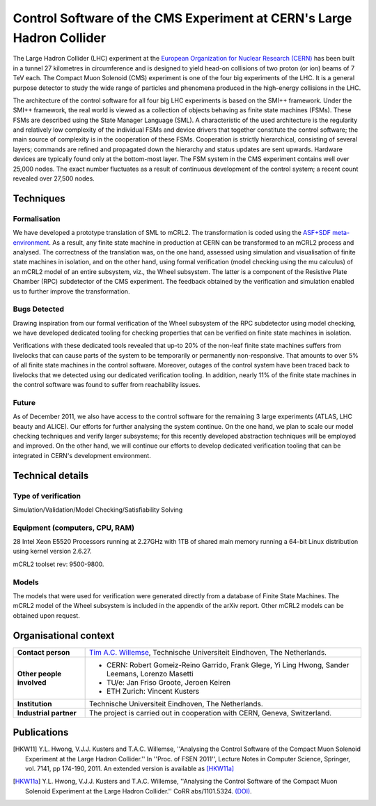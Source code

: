 Control Software of the CMS Experiment at CERN's Large Hadron Collider
======================================================================

.. image:: img/CMS_all_sketch.jpg
   :align: right
   :width: 250px

The Large Hadron Collider (LHC) experiment at the `European Organization for
Nuclear Research (CERN) <http://www.cern.ch>`_ has been built in a tunnel 27 kilometres in
circumference and is designed to yield head-on collisions of two proton (or ion)
beams of 7 TeV each. The Compact Muon Solenoid (CMS) experiment is one of the
four big experiments of the LHC. It is a general purpose detector to study the
wide range of particles and phenomena produced in the high-energy collisions in
the LHC.

The architecture of the control software for all four big LHC experiments is
based on the SMI++ framework. Under the SMI++ framework, the real world is
viewed as a collection of objects behaving as finite state machines (FSMs).
These FSMs are described using the State Manager Language (SML). A
characteristic of the used architecture is the regularity and relatively low
complexity of the individual FSMs and device drivers that together constitute
the control software; the main source of complexity is in the cooperation of
these FSMs. Cooperation is strictly hierarchical, consisting of several layers;
commands are refined and propagated down the hierarchy and status updates are
sent upwards. Hardware devices are typically found only at the bottom-most
layer. The FSM system in the CMS experiment contains well over 25,000 nodes. The
exact number fluctuates as a result of continuous development of the control
system; a recent count revealed over 27,500 nodes.  

Techniques
----------

Formalisation
^^^^^^^^^^^^^
We have developed a prototype translation of SML to mCRL2. The transformation is
coded using the `ASF+SDF meta-environment <http://www.meta-environment.org/Meta-Environment/ASF%2BSDF>`_.
As a result, any finite state machine
in production at CERN can be transformed to an mCRL2 process and analysed. The
correctness of the translation was, on the one hand, assessed using simulation
and visualisation of finite state machines in isolation, and on the other hand,
using formal verification (model checking using the mu calculus) of an mCRL2
model of an entire subsystem, viz., the Wheel subsystem. The latter is a
component of the Resistive Plate Chamber (RPC) subdetector of the CMS
experiment. The feedback obtained by the verification and simulation enabled us
to further improve the transformation. 

Bugs Detected
^^^^^^^^^^^^^
Drawing inspiration from our formal verification of the Wheel subsystem of the
RPC subdetector using model checking, we have developed dedicated tooling for
checking properties that can be verified on finite state machines in isolation. 

Verifications with these dedicated tools revealed that up-to 20% of the non-leaf
finite state machines suffers from livelocks that can cause parts of the system
to be temporarily or permanently non-responsive. That amounts to over 5% of all
finite state machines in the control software. Moreover, outages of the control
system have been traced back to livelocks that we detected using our dedicated
verification tooling. In addition, nearly 11% of the finite state machines in
the control software was found to suffer from reachability issues. 

Future
^^^^^^
As of December 2011, we also have access to the control software for the
remaining 3 large experiments (ATLAS, LHC beauty and ALICE). Our efforts for
further analysing the system continue. On the one hand, we plan to scale our
model checking techniques and verify larger subsystems; for this recently
developed abstraction techniques will be employed and improved. On the other
hand, we will continue our efforts to develop dedicated verification tooling
that can be integrated in CERN's development environment.

Technical details
-----------------
 
Type of verification
^^^^^^^^^^^^^^^^^^^^
Simulation/Validation/Model Checking/Satisfiability Solving
 
Equipment (computers, CPU, RAM)
^^^^^^^^^^^^^^^^^^^^^^^^^^^^^^^
28 Intel Xeon E5520 Processors running at 2.27GHz with 1TB of shared main memory
running a 64-bit Linux distribution using kernel version 2.6.27. 

mCRL2 toolset rev: 9500-9800.

Models
^^^^^^
The models that were used for verification were generated directly from a
database of Finite State Machines. The mCRL2 model of the Wheel subsystem is
included in the appendix of the arXiv report. Other mCRL2 models can be obtained
upon request.

Organisational context
----------------------

.. list-table:: 

  * - **Contact person**
    - `Tim A.C. Willemse <http://www.win.tue.nl/~timw>`_, Technische Universiteit Eindhoven, The Netherlands.
  * - **Other people involved**
    -   * CERN: Robert Gomeiz-Reino Garrido, Frank Glege, Yi Ling Hwong, Sander Leemans, Lorenzo Masetti
        * TU/e: Jan Friso Groote, Jeroen Keiren
        * ETH Zurich: Vincent Kusters
  * - **Institution**
    - Technische Universiteit Eindhoven, The Netherlands.
  * - **Industrial partner**
    - The project is carried out in cooperation with CERN, Geneva, Switzerland.

Publications
------------
.. [HKW11] Y.L. Hwong, V.J.J. Kusters and T.A.C. Willemse,
   ''Analysing the Control Software of the Compact Muon Solenoid Experiment at the Large Hadron Collider.''
   In ''Proc. of FSEN 2011'', Lecture Notes in Computer Science, Springer, vol. 7141, pp 174-190, 2011.
   An extended version is available as [HKW11a]_
   
.. [HKW11a] Y.L. Hwong, V.J.J. Kusters and T.A.C. Willemse,
   ''Analysing the Control Software of the Compact Muon Solenoid Experiment at the Large Hadron Collider.''
   CoRR abs/1101.5324.
   `(DOI) <http://arxiv.org/abs/1101.5324>`_.

